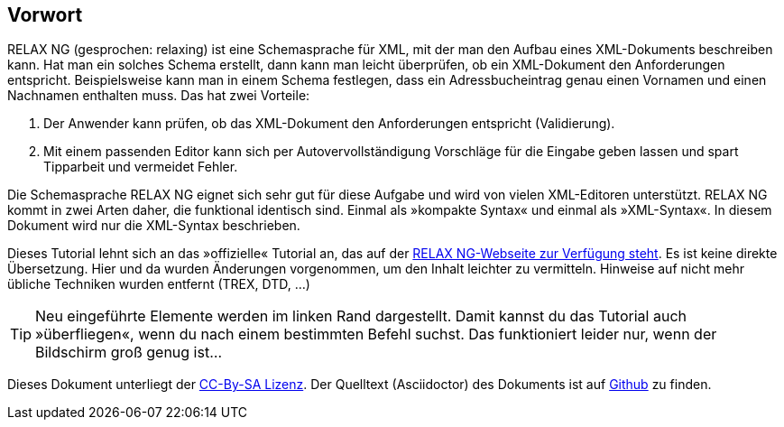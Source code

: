 // https://creativecommons.org/licenses/by-sa/3.0/deed.de

[discrete]
== Vorwort ==

RELAX NG (gesprochen: relaxing) ist eine Schemasprache für XML, mit der man den Aufbau eines XML-Dokuments beschreiben kann.
Hat man ein solches Schema erstellt, dann kann man leicht überprüfen, ob ein XML-Dokument den Anforderungen entspricht.
Beispielsweise kann man in einem Schema festlegen, dass ein Adressbucheintrag genau einen Vornamen und einen Nachnamen enthalten muss.
Das hat zwei Vorteile:

. Der Anwender kann prüfen, ob das XML-Dokument den Anforderungen entspricht (Validierung).
. Mit einem passenden Editor kann sich per Autovervollständigung Vorschläge für die Eingabe geben lassen und spart Tipparbeit und vermeidet Fehler.

Die Schemasprache RELAX NG eignet sich sehr gut für diese Aufgabe und wird von vielen XML-Editoren unterstützt.
RELAX NG kommt in zwei Arten daher, die funktional identisch sind.
Einmal als »kompakte Syntax« und einmal als »XML-Syntax«. In diesem Dokument wird nur die XML-Syntax beschrieben.

Dieses Tutorial lehnt sich an das »offizielle« Tutorial an, das auf der http://relaxng.org/tutorial-20030326.html[RELAX NG-Webseite zur Verfügung steht].
Es ist keine direkte Übersetzung.
Hier und da wurden Änderungen vorgenommen, um den Inhalt leichter zu vermitteln.
Hinweise auf nicht mehr übliche Techniken wurden entfernt (TREX, DTD, ...)


TIP: Neu eingeführte Elemente werden im linken Rand dargestellt. Damit kannst du das Tutorial auch »überfliegen«, wenn du nach einem bestimmten Befehl suchst. Das funktioniert leider nur, wenn der Bildschirm groß genug ist...

Dieses Dokument unterliegt der https://creativecommons.org/licenses/by-sa/3.0/deed.de[CC-By-SA Lizenz]. Der Quelltext (Asciidoctor) des Dokuments ist auf https://github.com/speedata/relaxngtutorial-de[Github] zu finden.

// Ende der Datei



